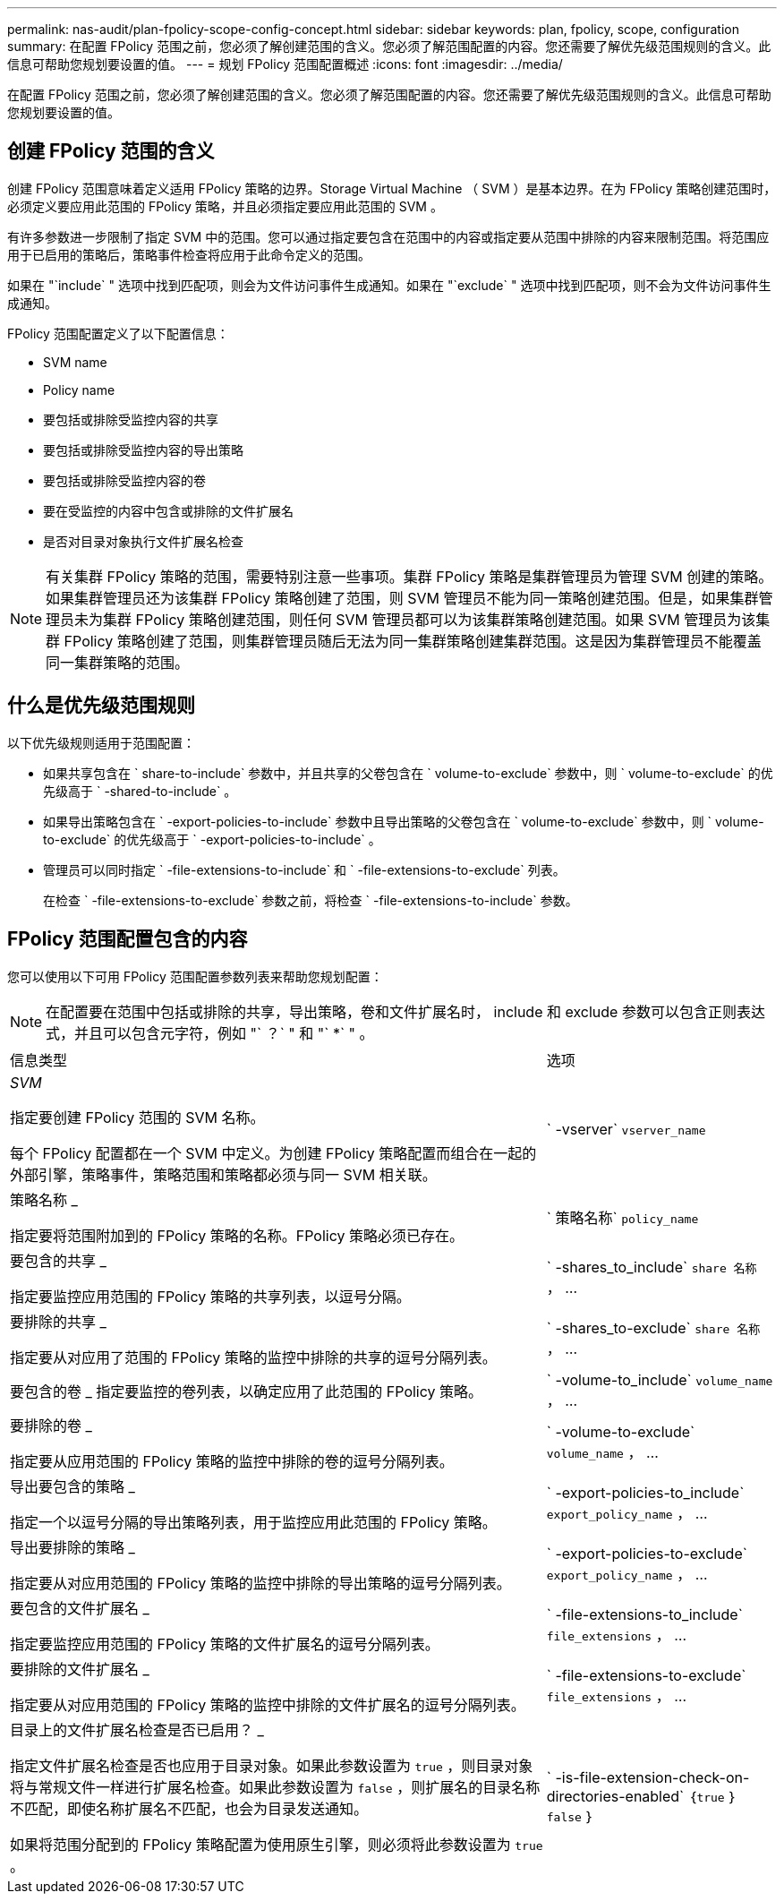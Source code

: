 ---
permalink: nas-audit/plan-fpolicy-scope-config-concept.html 
sidebar: sidebar 
keywords: plan, fpolicy, scope, configuration 
summary: 在配置 FPolicy 范围之前，您必须了解创建范围的含义。您必须了解范围配置的内容。您还需要了解优先级范围规则的含义。此信息可帮助您规划要设置的值。 
---
= 规划 FPolicy 范围配置概述
:icons: font
:imagesdir: ../media/


[role="lead"]
在配置 FPolicy 范围之前，您必须了解创建范围的含义。您必须了解范围配置的内容。您还需要了解优先级范围规则的含义。此信息可帮助您规划要设置的值。



== 创建 FPolicy 范围的含义

创建 FPolicy 范围意味着定义适用 FPolicy 策略的边界。Storage Virtual Machine （ SVM ）是基本边界。在为 FPolicy 策略创建范围时，必须定义要应用此范围的 FPolicy 策略，并且必须指定要应用此范围的 SVM 。

有许多参数进一步限制了指定 SVM 中的范围。您可以通过指定要包含在范围中的内容或指定要从范围中排除的内容来限制范围。将范围应用于已启用的策略后，策略事件检查将应用于此命令定义的范围。

如果在 "`include` " 选项中找到匹配项，则会为文件访问事件生成通知。如果在 "`exclude` " 选项中找到匹配项，则不会为文件访问事件生成通知。

FPolicy 范围配置定义了以下配置信息：

* SVM name
* Policy name
* 要包括或排除受监控内容的共享
* 要包括或排除受监控内容的导出策略
* 要包括或排除受监控内容的卷
* 要在受监控的内容中包含或排除的文件扩展名
* 是否对目录对象执行文件扩展名检查


[NOTE]
====
有关集群 FPolicy 策略的范围，需要特别注意一些事项。集群 FPolicy 策略是集群管理员为管理 SVM 创建的策略。如果集群管理员还为该集群 FPolicy 策略创建了范围，则 SVM 管理员不能为同一策略创建范围。但是，如果集群管理员未为集群 FPolicy 策略创建范围，则任何 SVM 管理员都可以为该集群策略创建范围。如果 SVM 管理员为该集群 FPolicy 策略创建了范围，则集群管理员随后无法为同一集群策略创建集群范围。这是因为集群管理员不能覆盖同一集群策略的范围。

====


== 什么是优先级范围规则

以下优先级规则适用于范围配置：

* 如果共享包含在 ` share-to-include` 参数中，并且共享的父卷包含在 ` volume-to-exclude` 参数中，则 ` volume-to-exclude` 的优先级高于 ` -shared-to-include` 。
* 如果导出策略包含在 ` -export-policies-to-include` 参数中且导出策略的父卷包含在 ` volume-to-exclude` 参数中，则 ` volume-to-exclude` 的优先级高于 ` -export-policies-to-include` 。
* 管理员可以同时指定 ` -file-extensions-to-include` 和 ` -file-extensions-to-exclude` 列表。
+
在检查 ` -file-extensions-to-exclude` 参数之前，将检查 ` -file-extensions-to-include` 参数。





== FPolicy 范围配置包含的内容

您可以使用以下可用 FPolicy 范围配置参数列表来帮助您规划配置：

[NOTE]
====
在配置要在范围中包括或排除的共享，导出策略，卷和文件扩展名时， include 和 exclude 参数可以包含正则表达式，并且可以包含元字符，例如 "` ？` " 和 "` *` " 。

====
[cols="70,30"]
|===


| 信息类型 | 选项 


 a| 
_SVM_

指定要创建 FPolicy 范围的 SVM 名称。

每个 FPolicy 配置都在一个 SVM 中定义。为创建 FPolicy 策略配置而组合在一起的外部引擎，策略事件，策略范围和策略都必须与同一 SVM 相关联。
 a| 
` -vserver` `vserver_name`



 a| 
策略名称 _

指定要将范围附加到的 FPolicy 策略的名称。FPolicy 策略必须已存在。
 a| 
` 策略名称` `policy_name`



 a| 
要包含的共享 _

指定要监控应用范围的 FPolicy 策略的共享列表，以逗号分隔。
 a| 
` -shares_to_include` `share 名称` ， ...



 a| 
要排除的共享 _

指定要从对应用了范围的 FPolicy 策略的监控中排除的共享的逗号分隔列表。
 a| 
` -shares_to-exclude` `share 名称` ， ...



 a| 
要包含的卷 _ 指定要监控的卷列表，以确定应用了此范围的 FPolicy 策略。
 a| 
` -volume-to_include` `volume_name` ， ...



 a| 
要排除的卷 _

指定要从应用范围的 FPolicy 策略的监控中排除的卷的逗号分隔列表。
 a| 
` -volume-to-exclude` `volume_name` ， ...



 a| 
导出要包含的策略 _

指定一个以逗号分隔的导出策略列表，用于监控应用此范围的 FPolicy 策略。
 a| 
` -export-policies-to_include` `export_policy_name` ， ...



 a| 
导出要排除的策略 _

指定要从对应用范围的 FPolicy 策略的监控中排除的导出策略的逗号分隔列表。
 a| 
` -export-policies-to-exclude` `export_policy_name` ， ...



 a| 
要包含的文件扩展名 _

指定要监控应用范围的 FPolicy 策略的文件扩展名的逗号分隔列表。
 a| 
` -file-extensions-to_include` `file_extensions` ， ...



 a| 
要排除的文件扩展名 _

指定要从对应用范围的 FPolicy 策略的监控中排除的文件扩展名的逗号分隔列表。
 a| 
` -file-extensions-to-exclude` `file_extensions` ， ...



 a| 
目录上的文件扩展名检查是否已启用？ _

指定文件扩展名检查是否也应用于目录对象。如果此参数设置为 `true` ，则目录对象将与常规文件一样进行扩展名检查。如果此参数设置为 `false` ，则扩展名的目录名称不匹配，即使名称扩展名不匹配，也会为目录发送通知。

如果将范围分配到的 FPolicy 策略配置为使用原生引擎，则必须将此参数设置为 `true` 。
 a| 
` -is-file-extension-check-on-directories-enabled` ｛`true` ｝ `false` ｝

|===